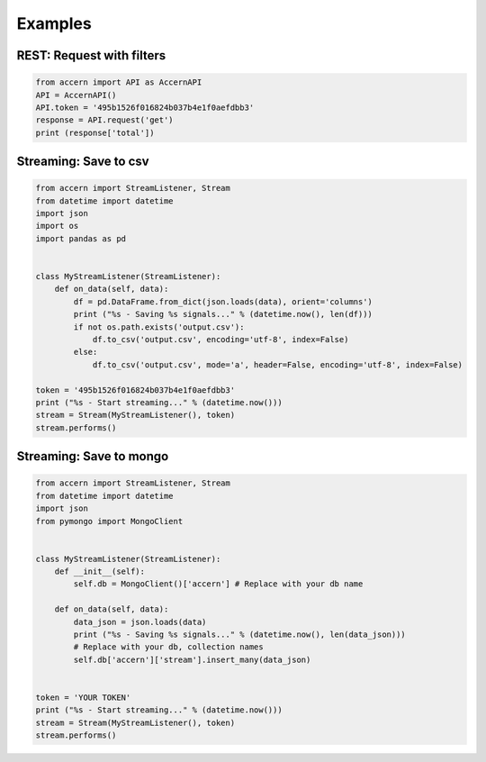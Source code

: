 ########
Examples
########

REST: Request with filters
--------------------------

.. code-block:: python

    from accern import API as AccernAPI
    API = AccernAPI()
    API.token = '495b1526f016824b037b4e1f0aefdbb3'
    response = API.request('get')
    print (response['total'])


Streaming: Save to csv
--------------------------

.. code-block:: python

    from accern import StreamListener, Stream
    from datetime import datetime
    import json
    import os
    import pandas as pd


    class MyStreamListener(StreamListener):
        def on_data(self, data):
            df = pd.DataFrame.from_dict(json.loads(data), orient='columns')
            print ("%s - Saving %s signals..." % (datetime.now(), len(df)))
            if not os.path.exists('output.csv'):
                df.to_csv('output.csv', encoding='utf-8', index=False)
            else:
                df.to_csv('output.csv', mode='a', header=False, encoding='utf-8', index=False)

    token = '495b1526f016824b037b4e1f0aefdbb3'
    print ("%s - Start streaming..." % (datetime.now()))
    stream = Stream(MyStreamListener(), token)
    stream.performs()

Streaming: Save to mongo
------------------------

.. code-block:: python

    from accern import StreamListener, Stream
    from datetime import datetime
    import json
    from pymongo import MongoClient


    class MyStreamListener(StreamListener):
        def __init__(self):
            self.db = MongoClient()['accern'] # Replace with your db name

        def on_data(self, data):
            data_json = json.loads(data)
            print ("%s - Saving %s signals..." % (datetime.now(), len(data_json)))
            # Replace with your db, collection names
            self.db['accern']['stream'].insert_many(data_json)


    token = 'YOUR TOKEN'
    print ("%s - Start streaming..." % (datetime.now()))
    stream = Stream(MyStreamListener(), token)
    stream.performs()
